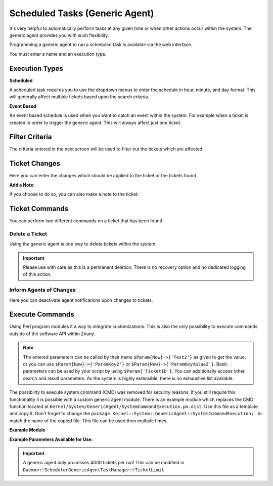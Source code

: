 .. _Page automation_generic_agent:

Scheduled Tasks (Generic Agent)
###############################

It's very helpful to automatically perform tasks at any given time or when other actions occur within the system. The generic agent provides you with such flexibility.

Programming a generic agent to run a scheduled task is available via the web interface.

You must enter a name and an execution type.

.. image:: images/job_settings.png
  :alt: Generic Agent Name Image

Execution Types
***************

**Scheduled**

A scheduled task requires you to use the dropdown menus to enter the schedule in hour, minute, and day format. This will generally affect multiple tickets based upon the search criteria.

.. image:: images/schedule_settings.png
  :alt: Generic Agent Schedule Image

**Event Based**

An event based schedule is used when you want to catch an event within the system. For example when a ticket is created in order to trigger the generic agent. This will always affect just one ticket.

.. image:: images/event_settings.png
  :alt: Generic Agent Event Image

Filter Criteria
***************

The criteria entered in the next screen will be used to filter out the tickets which are affected.

.. image:: images/filter_options.png
  :alt: Generic Agent Filter Image

Ticket Changes
**************

Here you can enter the changes which should be applied to the ticket or the tickets found.

.. image:: images/add_options.png
  :alt: Generic Agent Ticket Options Image

**Add a Note:**

If you choose to do so, you can also make a note to the ticket.

.. image:: images/add_note.png
  :alt: Generic Agent Add Note Image

Ticket Commands
***************

You can perform two different commands on a ticket that has been found.

.. image:: images/execute_commands.png
  :alt: Generic Agent Ticket Commands Image


Delete a Ticket
===============

Using the generic agent is one way to delete tickets within the system.

.. important::

  Please use with care as this is a permanent deletion. There is no recovery option and no dedicated logging of this action.

Inform Agents of Changes
=========================

Here you can deactivate agent notifications upon changes to tickets.


Execute Commands
****************
.. _PageNavigation automation_generic_agent:

Using Perl program modules it a way to integrate customizations. This is also the only possibility to execute commands outside of the software API within Znuny.

.. image:: images/custom_module.png
  :alt: Generic Agent Custom Module Image

.. note::

  The entered parameters can be called by their name ``$Param{New}->{'Test2'}`` as given to get the value, or you can use ``$Param{New}->{'ParamKey2'}`` or ``$Param{New}->{'ParamKeyValue2'}``. Basic parameters can be used by your script by using ``$Param{'TicketID'}``. You can additionally access other search and result parameters. As the system is highly extensible, there is no exhaustive list available.


.. versionchanged:: 6.3

The possibility to execute system command (CMD) was removed for security reasons. If you still require this functionality it is possible with a custom generic agent module. There is an example module which replaces the CMD function located at ``Kernel/System/GenericAgent/SystemCommandExecution.pm.dist``. Use this file as a template and copy it. Don't forget to change the ``package Kernel::System::GenericAgent::SystemCommandExecution;``` to match the name of the copied file. This file can be used then multiple times.

**Example Module**

.. code-block:

  # --
  # Copyright (C) 2021-2022 Znuny GmbH, https://znuny.org/
  # --
  # This software comes with ABSOLUTELY NO WARRANTY. For details, see
  # the enclosed file COPYING for license information (AGPL). If you
  # did not receive this file, see http://www.gnu.org/licenses/agpl.txt.
  # --

  package Kernel::System::GenericAgent::SystemCommandExecutionExample;

  use strict;
  use warnings;

  our @ObjectDependencies;

  #
  # Example module to show the execution of system commands in generic agent context.
  #

  sub new {
      my ( $Type, %Param ) = @_;

      my $Self = {};
      bless( $Self, $Type );

      # 0=off; 1=on;
      $Self->{Debug} = $Param{Debug} || 0;

      return $Self;
  }

  sub Run {
      my ( $Self, %Param ) = @_;

      use Data::Dumper;
      print STDERR Dumper(\%Param);

      # Execute system command
      #my $Output = `/path/to/some/script.sh`;

      # Parameters given in generic agent config can be used, e.g.:
      my $Output = `/path/to/some/script.sh $Param{TicketID} $Param{New}->{'ParamKeyValue2'};

      return 1;
  }


  1;


**Example Parameters Available for Use:**

.. code-block:

  VAR1 = {
           'EscalationTimeSearchType' => '',
           'ChangeTimeSearchType' => '',
           'MIMEBase_To' => '',
           'LastCloseTimeSearchType' => '',
           'TimePendingSearchType' => '',
           'EscalationResponseTimeSearchType' => '',
           'MIMEBase_From' => '',
           'ScheduleLastRun' => '2022-04-08 12:59:25',
           'LastChangeTimeSearchType' => '',
           'MIMEBase_Subject' => '',
           'TimeSearchType' => '',
           'MIMEBase_Body' => '',
           'TicketNumber' => '*',
           'EscalationUpdateTimeSearchType' => '',
           'New' => {                                ##### All the changes made to the ticket.
                      'SendNoNotification' => '0',
                      'ParamValue5' => '',
                      'ParamValue1' => 'A',
                      'Delete' => '0',
                      'ParamKey3' => 'Test3',
                      'PendingTimeType' => '60',
                      'ParamKey6' => '',
                      'Test' => 'A',
                      'PendingTime' => '',
                      'ParamValue3' => 'C',
                      'ParamValue2' => 'B',
                      'NoteTimeUnits' => '',
                      'ParamKey2' => 'Test2',
                      'ParamKey1' => 'Test',
                      'CustomerID' => '',
                      'Test3' => 'C',
                      'ParamKey5' => '',
                      'Note' => {
                                  'Subject' => '[Ticket#2021012710123456] ',
                                  'Body' => 'Test Note'
                                },
                      'Title' => '',
                      'NoteSubject' => '',
                      'Test2' => 'B',
                      'CustomerUserLogin' => '',
                      'ParamValue6' => '',
                      'NoteFrom' => '',
                      'Module' => 'Kernel::System::GenericAgent::SystemCommandExecution',
                      'ParamKey4' => '',
                      'ParamValue4' => '',
                      'NoteBody' => 'Test Body'
                    },
           'CustomerID' => '',
           'Valid' => '1',
           'CloseTimeSearchType' => '',
           'MIMEBase_Cc' => '',
           'EscalationSolutionTimeSearchType' => '',
           'Name' => 'Test',
           'CustomerUserLogin' => '',
           'Title' => '',
           'TicketID' => '1'
         };

.. important:: 
  
  A generic agent only processes 4000 tickets per run! This can be modified in ``Daemon::SchedulerGenericAgentTaskManager::TicketLimit``.
